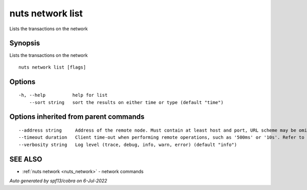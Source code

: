 .. _nuts_network_list:

nuts network list
-----------------

Lists the transactions on the network

Synopsis
~~~~~~~~


Lists the transactions on the network

::

  nuts network list [flags]

Options
~~~~~~~

::

  -h, --help          help for list
      --sort string   sort the results on either time or type (default "time")

Options inherited from parent commands
~~~~~~~~~~~~~~~~~~~~~~~~~~~~~~~~~~~~~~

::

      --address string     Address of the remote node. Must contain at least host and port, URL scheme may be omitted. In that case it 'http://' is prepended. (default "localhost:1323")
      --timeout duration   Client time-out when performing remote operations, such as '500ms' or '10s'. Refer to Golang's 'time.Duration' syntax for a more elaborate description of the syntax. (default 10s)
      --verbosity string   Log level (trace, debug, info, warn, error) (default "info")

SEE ALSO
~~~~~~~~

* :ref:`nuts network <nuts_network>` 	 - network commands

*Auto generated by spf13/cobra on 6-Jul-2022*
